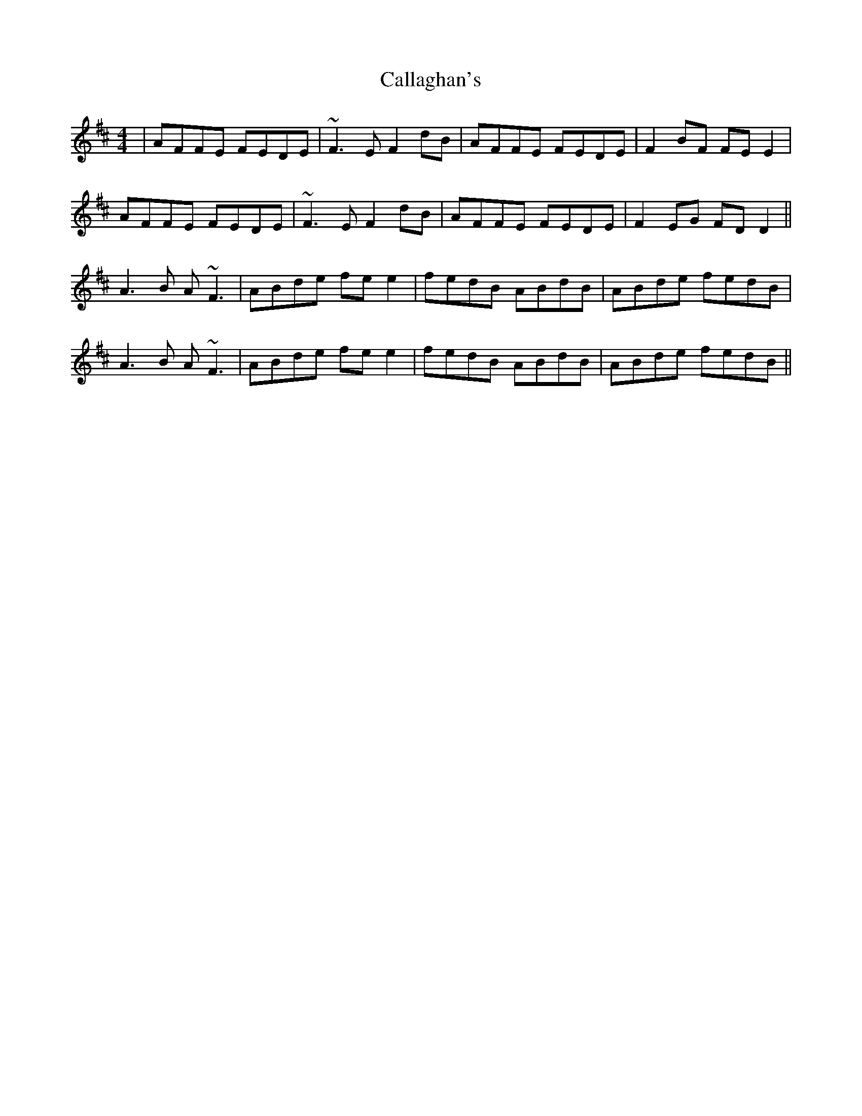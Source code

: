 X: 5822
T: Callaghan's
R: reel
M: 4/4
K: Dmajor
|AFFE FEDE|~F3E F2dB|AFFE FEDE|F2BF FEE2|
AFFE FEDE|~F3E F2dB|AFFE FEDE|F2EG FDD2||
A3B A~F3|ABde fee2|fedB ABdB|ABde fedB|
A3B A~F3|ABde fee2|fedB ABdB|ABde fedB||

